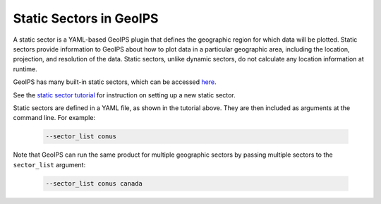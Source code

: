 .. dropdown:: Distribution Statement

 | # # # This source code is protected under the license referenced at
 | # # # https://github.com/NRLMMD-GEOIPS.

.. _static_sectors_functionality:

************************
Static Sectors in GeoIPS
************************

A static sector is a YAML-based GeoIPS plugin that defines the geographic
region for which data will be plotted. Static sectors provide information to
GeoIPS about how to plot data in a particular geographic area, including the
location, projection, and resolution of the data. Static sectors, unlike
dynamic sectors, do not calculate any location information at runtime.

GeoIPS has many built-in static sectors, which can be accessed
`here <https://github.com/NRLMMD-GEOIPS/geoips/tree/main/geoips/plugins/yaml/sectors/static>`_.

See the
`static sector tutorial <https://github.com/NRLMMD-GEOIPS/geoips/blob/main/docs/source/tutorials/extending-with-plugins/static_sector/index.rst>`_
for instruction on setting up a new static sector.

Static sectors are defined in a YAML file, as shown in the tutorial above.
They are then included as arguments at the command line. For example:

   .. code-block:: bash

        --sector_list conus

Note that GeoIPS can run the same product for multiple geographic sectors by
passing multiple sectors to the ``sector_list`` argument:

   .. code-block:: bash

        --sector_list conus canada